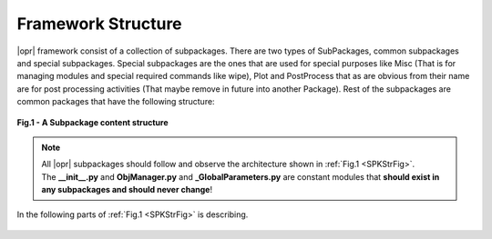 .. _Framework:

*******************
Framework Structure
*******************
|opr| framework consist of a collection of subpackages. There are two types of SubPackages, common subpackages and special subpackages. Special subpackages are the ones that are used for special purposes like Misc (That is for managing modules and special required commands like wipe), Plot and PostProcess that as are obvious from their name are for post processing activities (That maybe remove in future into another Package). Rest of the subpackages are common packages that have the following structure:

.. _SPKStrFig:

.. figure:: figures/SPKStructure.png
	:align: center
	:figclass: align-center

	**Fig.1 - A Subpackage content structure**

.. note::

   | All |opr| subpackages should follow and observe the architecture shown in :ref:`Fig.1 <SPKStrFig>`. 
   | The **__init__.py** and **ObjManager.py** and **_GlobalParameters.py** are constant modules that **should exist in any subpackages and should never change**! 
   

In the following parts of :ref:`Fig.1 <SPKStrFig>` is describing.

   .. toctree::
      :caption: OpenSRANE Framework Details
      :maxdepth: 1
   
      Framework/GlobalParam
      Framework/SubpackageMod
      Framework/HowAddNewMod
      Framework/HowAddNewSubPK
   